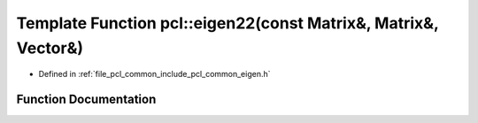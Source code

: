 .. _exhale_function_group__common_1ga4fdd69805d49c416393c604f9f209113:

Template Function pcl::eigen22(const Matrix&, Matrix&, Vector&)
===============================================================

- Defined in :ref:`file_pcl_common_include_pcl_common_eigen.h`


Function Documentation
----------------------


.. doxygenfunction:: pcl::eigen22(const Matrix&, Matrix&, Vector&)

